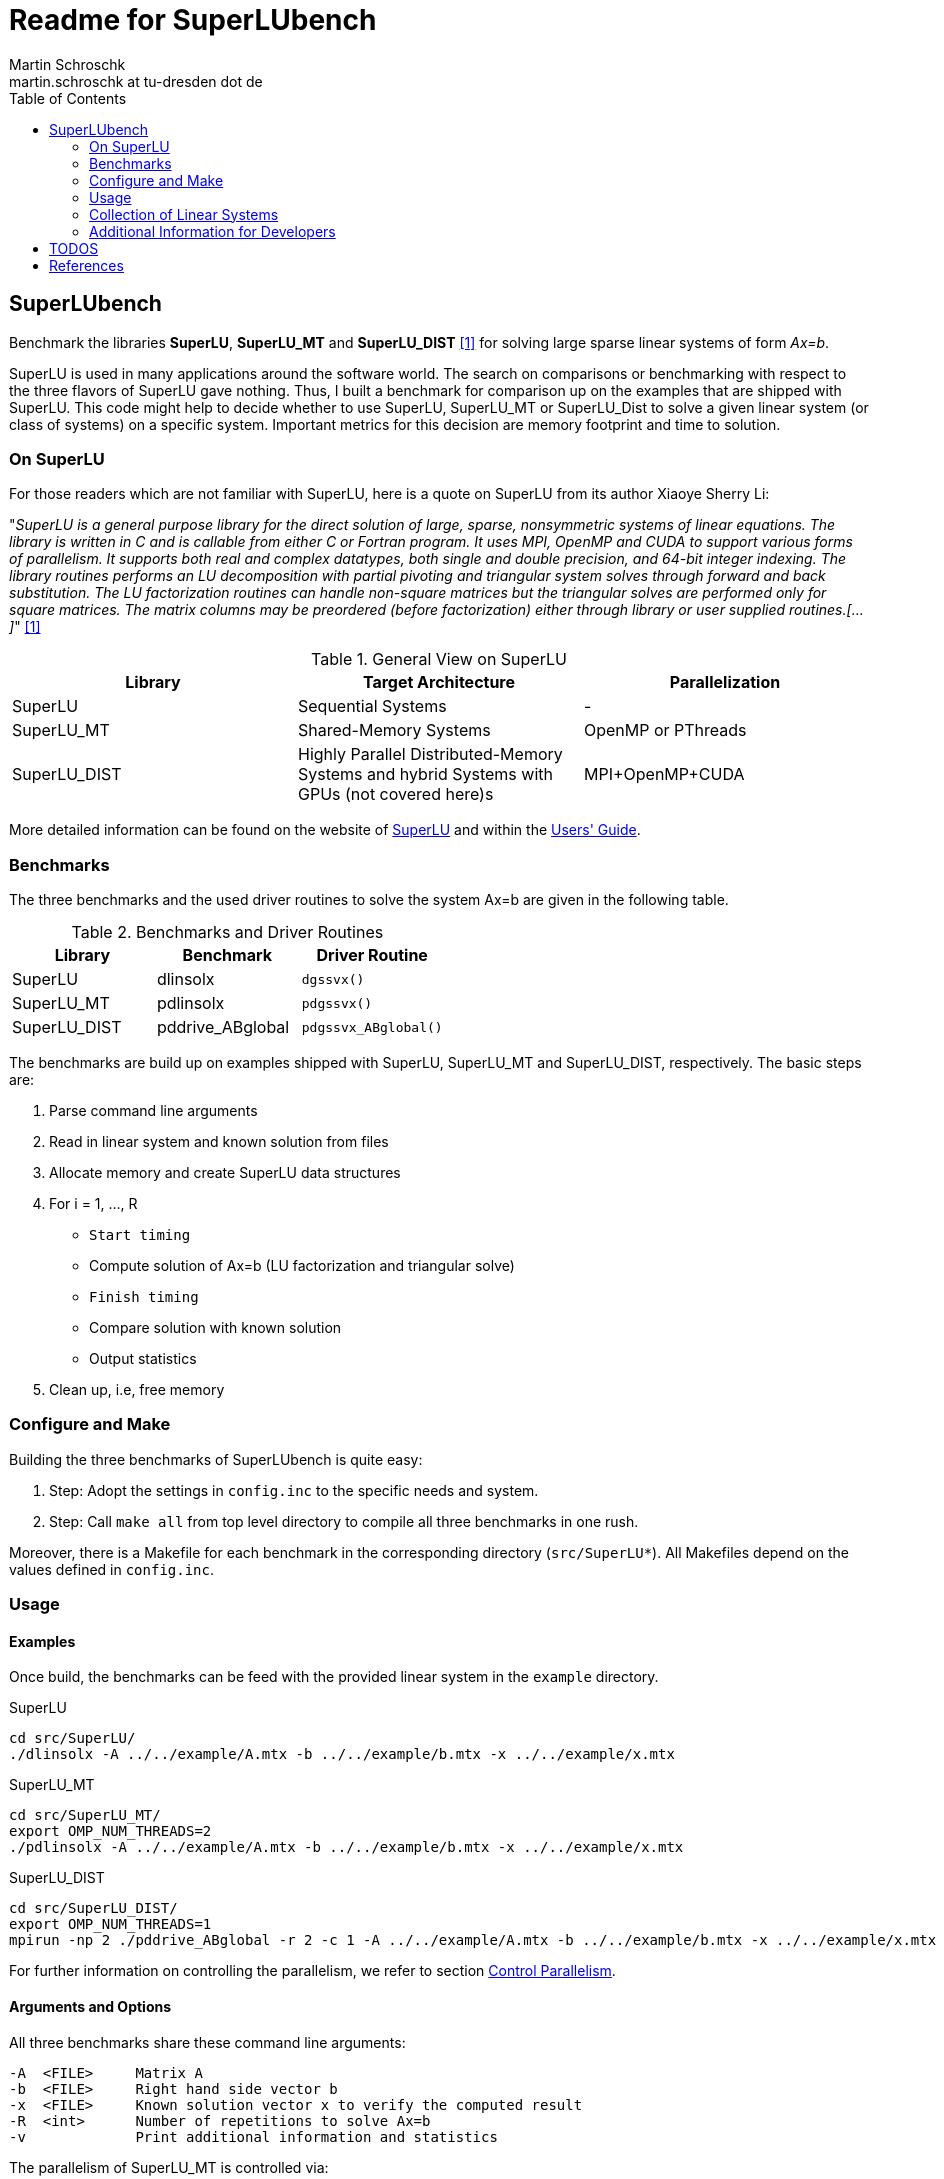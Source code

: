 = Readme for SuperLUbench
Martin Schroschk <martin.schroschk at tu-dresden dot de>
:doctype: article
:toc: right
:reproducible:
//:source-highlighter: coderay
:source-highlighter: rouge
:listing-caption: Listing
// Uncomment next line to set page size (default is A4)
//:pdf-page-size: Letter


== SuperLUbench
Benchmark the libraries *SuperLU*, *SuperLU_MT* and *SuperLU_DIST* <<slu_hp>> for solving large sparse linear systems of form _Ax=b_.

SuperLU is used in many applications around the software world. The search on comparisons or benchmarking with respect to the three flavors of SuperLU gave nothing. Thus, I built a benchmark for comparison up on the examples that are shipped with SuperLU. This code might help to decide whether to use SuperLU, SuperLU_MT or SuperLU_Dist to solve a given linear system (or class of systems) on a specific system. Important metrics for this decision are memory footprint and time to solution.


=== On SuperLU
For those readers which are not familiar with SuperLU, here is a quote on SuperLU from its author Xiaoye Sherry Li:

"_SuperLU is a general purpose library for the direct solution of large, sparse, nonsymmetric systems of linear equations. The library is written in C and is callable from either C or Fortran program. It uses MPI, OpenMP and CUDA to support various forms of parallelism. It supports both real and complex datatypes, both single and double precision, and 64-bit integer indexing. The library routines performs an LU decomposition with partial pivoting and triangular system solves through forward and back substitution. The LU factorization routines can handle non-square matrices but the triangular solves are performed only for square matrices. The matrix columns may be preordered (before factorization) either through library or user supplied routines.[...]_" <<slu_hp>>

.General View on SuperLU
|===
|Library | Target Architecture | Parallelization

|SuperLU
|Sequential Systems
|-

|SuperLU_MT
|Shared-Memory Systems
|OpenMP or PThreads

|SuperLU_DIST
|Highly Parallel Distributed-Memory Systems and hybrid Systems with GPUs (not covered here)s
|MPI+OpenMP+CUDA
|===

More detailed information can be found on the website of link:++http://crd-legacy.lbl.gov/~xiaoye/SuperLU++[SuperLU] and within the link:++http://crd-legacy.lbl.gov/~xiaoye/SuperLU/ug.pdf++[Users' Guide].



=== Benchmarks
The three benchmarks and the used driver routines to solve the system Ax=b are given in the following table.

.Benchmarks and Driver Routines
|===
|Library | Benchmark | Driver Routine

|SuperLU
|dlinsolx
|`dgssvx()`

|SuperLU_MT
|pdlinsolx
|`pdgssvx()`

|SuperLU_DIST
|pddrive_ABglobal
|`pdgssvx_ABglobal()`
|===


The benchmarks are build up on examples shipped with SuperLU, SuperLU_MT and SuperLU_DIST, respectively. The basic steps are:

. Parse command line arguments
. Read in linear system and known solution from files
. Allocate memory and create SuperLU data structures
. For i = 1, ..., R
  - `Start timing`
  - Compute solution of Ax=b (LU factorization and triangular solve)
  - `Finish timing`
  - Compare solution with known solution
  - Output statistics
. Clean up, i.e, free memory



=== Configure and Make
Building the three benchmarks of SuperLUbench is quite easy:

1. Step: Adopt the settings in `config.inc` to the specific needs and system.
2. Step: Call `make all` from top level directory to compile all three benchmarks in one rush.

Moreover, there is a Makefile for each benchmark in the corresponding directory (`src/SuperLU*`). All Makefiles depend on the values defined in `config.inc`.


=== Usage
==== Examples
Once build, the benchmarks can be feed with the provided linear system in the `example` directory.

SuperLU
----
cd src/SuperLU/
./dlinsolx -A ../../example/A.mtx -b ../../example/b.mtx -x ../../example/x.mtx
----

SuperLU_MT
----
cd src/SuperLU_MT/
export OMP_NUM_THREADS=2
./pdlinsolx -A ../../example/A.mtx -b ../../example/b.mtx -x ../../example/x.mtx
----

SuperLU_DIST
----
cd src/SuperLU_DIST/
export OMP_NUM_THREADS=1
mpirun -np 2 ./pddrive_ABglobal -r 2 -c 1 -A ../../example/A.mtx -b ../../example/b.mtx -x ../../example/x.mtx
----
For further information on controlling the parallelism, we refer to section <<Control Parallelism>>.

==== Arguments and Options
All three benchmarks share these command line arguments:
[source,bash]
----
-A  <FILE>     Matrix A
-b  <FILE>     Right hand side vector b
-x  <FILE>     Known solution vector x to verify the computed result
-R  <int>      Number of repetitions to solve Ax=b
-v             Print additional information and statistics
----


The parallelism of SuperLU_MT is controlled via:
----
-p  <int>      Number of threads to use
----

The parallelism of SuperLU_DIST is controlled via:
----
-r  <int>      Process rows
-c  <int>      Process columns
----
These two values control the partitioning of the matrices among the MPI processes and must be provided by the user. See section <<Control Parallelism>> for more information on this options.


==== Input Formats
Although there are multiple popular matrix formats (e.g., Harwell-Boeing, Triplet), only the Matrix Market format <<mtx>> is supported at the moment.


==== Control Parallelism
*SuperLU_MT:*
The number of threads `N` used by the solver method `pdgssvx()` is controlled via the command line argument `-p N`. This holds for both cases: Whether SuperLU_MT library was build with support of PThreads or OpenMP.
Oversubscription, i.e., number of threads > available physical CPUs, can be (but not necessarly needs to be) a drawback with respect to performance.
The optimal number of threads with respect to time to solution, depends on the specific linear system and the computing system.

*SuperLU_DIST:*
Since SuperLU_DIST uses MPI, the benchmark `pddrive_ABglobal` needs to be invoked with `mpirun -np NP`, where NP is the number of MPI processes to use. Furthermore, the matrix A is decomposed in a block fashion way. *Todo* Explain this and what is -r and -c. Additionally, it might by crucial for performance to specify the environment variable `OMP_NUM_THREADS`, since SuperLU_DIST can also make use of threading. Oversubscription, i.e., sum of MPI processes and threads > available physical CPUs, can be a drawback with respect to performance! The default value for OMP_NUM_THREADS is implementation depend (, e.g., libgomp: one thread per CPU is used).

SuperLU FAQ gives the following advice in order to choose values for `-r` and `-c`:
"For best performance, the process grid should be arranged as square as possible. When square grid is not possible, it is better to set the row dimension (nprow) slightly smaller than the column dimension (npcol). For example, the following are good options: 2x3, 2x4, 4x4, 4x8, etc." <<slu_faq>>


=== Collection of Linear Systems
The repository <<slubenchcollection>> provides a collection of sparse linear system for benchmarking purposes.


=== Additional Information for Developers
There are some thoughts I want to dump for future references:

The used functions `dgssvx()`, `pdgssvx()` and `pdgssvx_ABglobal()` within SuperLUbench may overwrite the structures holding A and b. Thus, the values are stored in additional arrays and restored before iteratively calling the solve functions.

In SuperLU and SuperLU_MT it seems to be sufficient to recreate the arrays `double *a` and `double *rhsb`.

Additional to this two arrays, the array `asub` (holding the row indices) needs to be recreated in SuperLU_DIST since `pdgssvx_ABglobal()` may overwrite it. I'm not sure, if this also holds for the methods `dgssvx()` and `pdgssvx()`, respectively. Since I have not seen any issues with that, I did not investigate further.




== TODOS

1. Some functions of SuperLU, SuperLU_MT and SuperLU_DIST output information via `printf` to `stdout` and `stderr`. For instance, the methods `dinf_norm_error()` and `dinf_norm_error_dist()` print the norm value directly to `stdout`. From my point of view, the better way would be to return the norm value so that it can be used for further processing. 





[bibliography]
== References

- [[[slu_hp, 1]]]  Xiaoye Sherry Li, http://crd-legacy.lbl.gov/~xiaoye/SuperLU/[Website of SuperLU]
- [[[mtx, 2]]]     US National Institute of Standards and Technology, https://math.nist.gov/MatrixMarket/[Matrix Market Format]
- [[[slu_faq, 3]]] Xiaoye Sherry Li, http://crd-legacy.lbl.gov/~xiaoye/SuperLU/faq.html#superlu_dist:process_grid[SuperLU FAQ]
- [[[slubenchcollection, 4]]] Martin Schroschk, https://github.com/mflehmig/SuperLUbench-Collection[SuperLUbench-Collection]


